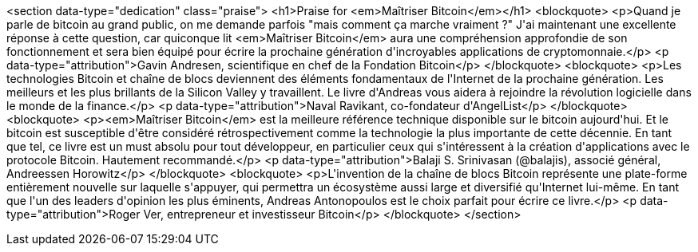 <section data-type="dedication" class="praise">
<h1>Praise for <em>Maîtriser Bitcoin</em></h1>
<blockquote>
  <p>Quand je parle de bitcoin au grand public, on me demande parfois &quot;mais comment ça marche vraiment ?&quot; J&#39;ai maintenant une excellente réponse à cette question, car quiconque lit <em>Maîtriser Bitcoin</em> aura une compréhension approfondie de son fonctionnement et sera bien équipé pour écrire la prochaine génération d&#39;incroyables applications de cryptomonnaie.</p>
  <p data-type="attribution">Gavin Andresen, scientifique en chef de la Fondation Bitcoin</p>
</blockquote>
<blockquote>
  <p>Les technologies Bitcoin et chaîne de blocs deviennent des éléments fondamentaux de l&#39;Internet de la prochaine génération. Les meilleurs et les plus brillants de la Silicon Valley y travaillent. Le livre d&#39;Andreas vous aidera à rejoindre la révolution logicielle dans le monde de la finance.</p>
  <p data-type="attribution">Naval Ravikant, co-fondateur d&#39;AngelList</p>
</blockquote>
<blockquote>
  <p><em>Maîtriser Bitcoin</em> est la meilleure référence technique disponible sur le bitcoin aujourd&#39;hui. Et le bitcoin est susceptible d&#39;être considéré rétrospectivement comme la technologie la plus importante de cette décennie. En tant que tel, ce livre est un must absolu pour tout développeur, en particulier ceux qui s&#39;intéressent à la création d&#39;applications avec le protocole Bitcoin. Hautement recommandé.</p>
  <p data-type="attribution">Balaji S. Srinivasan (@balajis), associé général&#x2c; Andreessen Horowitz</p>
</blockquote>
<blockquote>
  <p>L&#39;invention de la chaîne de blocs Bitcoin représente une plate-forme entièrement nouvelle sur laquelle s&#39;appuyer, qui permettra un écosystème aussi large et diversifié qu&#39;Internet lui-même. En tant que l&#39;un des leaders d&#39;opinion les plus éminents, Andreas Antonopoulos est le choix parfait pour écrire ce livre.</p>
  <p data-type="attribution">Roger Ver, entrepreneur et investisseur Bitcoin</p>
</blockquote>
</section>